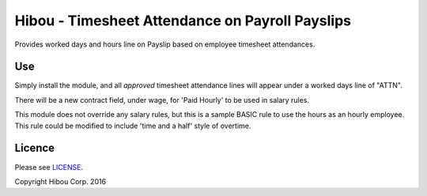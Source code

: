 ************************************************
Hibou - Timesheet Attendance on Payroll Payslips
************************************************

Provides worked days and hours line on Payslip based on employee timesheet attendances.

===
Use
===

Simply install the module, and all *approved* timesheet attendance lines will appear under a worked days line of "ATTN".

There will be a new contract field, under wage, for 'Paid Hourly' to be used in salary rules.

This module does not override any salary rules, but this is a sample BASIC rule to use the hours as an hourly employee.
This rule could be modified to include 'time and a half' style of overtime.


=======
Licence
=======

Please see `LICENSE <https://github.com/hibou-io/odoo-payroll-timesheet/blob/master/LICENSE>`_.

Copyright Hibou Corp. 2016
